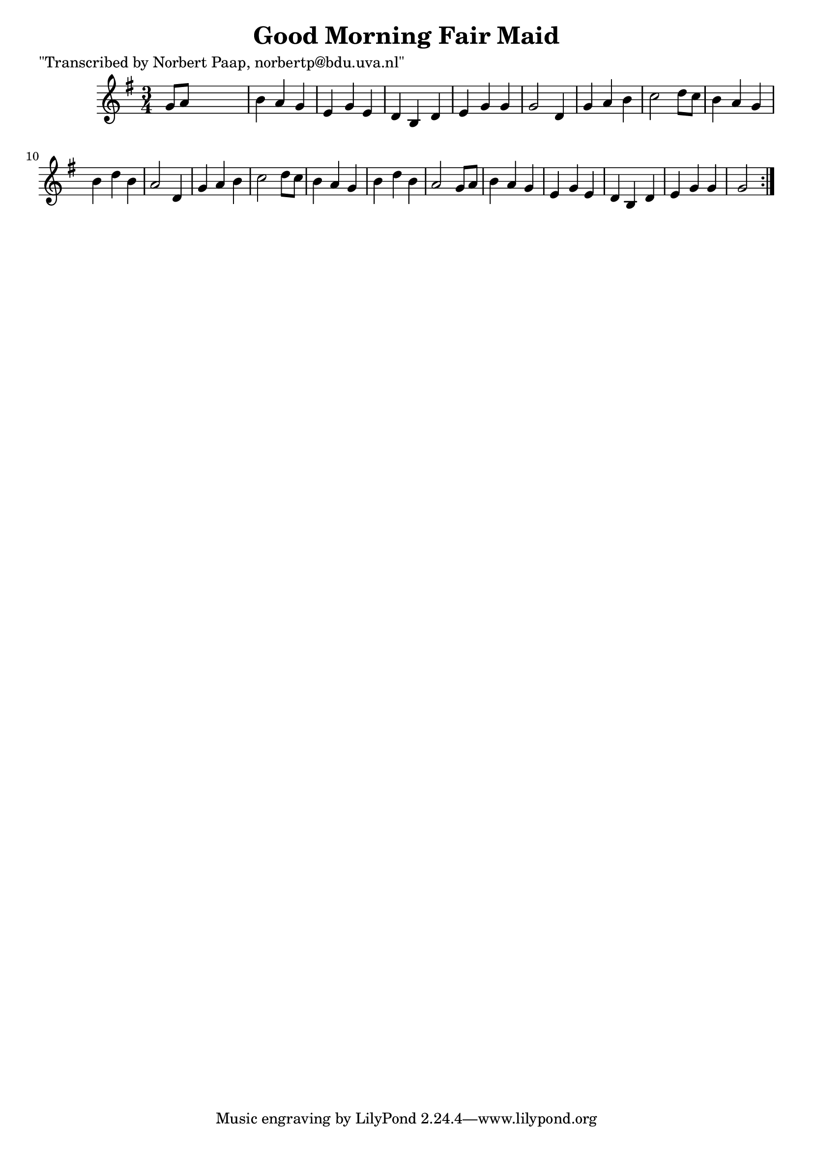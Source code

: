 
\version "2.16.2"
% automatically converted by musicxml2ly from xml/0038_np.xml

%% additional definitions required by the score:
\language "english"


\header {
    poet = "\"Transcribed by Norbert Paap, norbertp@bdu.uva.nl\""
    encoder = "abc2xml version 63"
    encodingdate = "2015-01-25"
    title = "Good Morning Fair Maid"
    }

\layout {
    \context { \Score
        autoBeaming = ##f
        }
    }
PartPOneVoiceOne =  \relative g' {
    \repeat volta 2 {
        \key g \major \time 3/4 g8 [ a8 ] s2 | % 2
        b4 a4 g4 | % 3
        e4 g4 e4 | % 4
        d4 b4 d4 | % 5
        e4 g4 g4 | % 6
        g2 d4 | % 7
        g4 a4 b4 | % 8
        c2 d8 [ c8 ] | % 9
        b4 a4 g4 | \barNumberCheck #10
        b4 d4 b4 | % 11
        a2 d,4 | % 12
        g4 a4 b4 | % 13
        c2 d8 [ c8 ] | % 14
        b4 a4 g4 | % 15
        b4 d4 b4 | % 16
        a2 g8 [ a8 ] | % 17
        b4 a4 g4 | % 18
        e4 g4 e4 | % 19
        d4 b4 d4 | \barNumberCheck #20
        e4 g4 g4 | % 21
        g2 }
    }


% The score definition
\score {
    <<
        \new Staff <<
            \context Staff << 
                \context Voice = "PartPOneVoiceOne" { \PartPOneVoiceOne }
                >>
            >>
        
        >>
    \layout {}
    % To create MIDI output, uncomment the following line:
    %  \midi {}
    }

